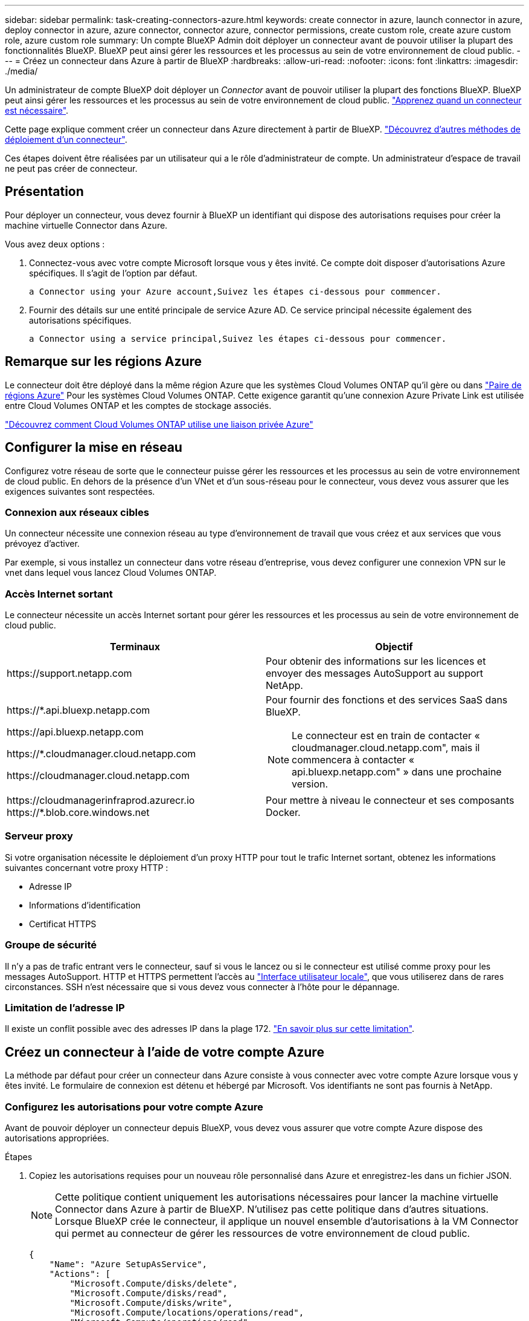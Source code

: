 ---
sidebar: sidebar 
permalink: task-creating-connectors-azure.html 
keywords: create connector in azure, launch connector in azure, deploy connector in azure, azure connector, connector azure, connector permissions, create custom role, create azure custom role, azure custom role 
summary: Un compte BlueXP Admin doit déployer un connecteur avant de pouvoir utiliser la plupart des fonctionnalités BlueXP. BlueXP peut ainsi gérer les ressources et les processus au sein de votre environnement de cloud public. 
---
= Créez un connecteur dans Azure à partir de BlueXP
:hardbreaks:
:allow-uri-read: 
:nofooter: 
:icons: font
:linkattrs: 
:imagesdir: ./media/


[role="lead"]
Un administrateur de compte BlueXP doit déployer un _Connector_ avant de pouvoir utiliser la plupart des fonctions BlueXP. BlueXP peut ainsi gérer les ressources et les processus au sein de votre environnement de cloud public. link:concept-connectors.html["Apprenez quand un connecteur est nécessaire"].

Cette page explique comment créer un connecteur dans Azure directement à partir de BlueXP. link:concept-connectors.html#how-to-create-a-connector["Découvrez d'autres méthodes de déploiement d'un connecteur"].

Ces étapes doivent être réalisées par un utilisateur qui a le rôle d'administrateur de compte. Un administrateur d'espace de travail ne peut pas créer de connecteur.



== Présentation

Pour déployer un connecteur, vous devez fournir à BlueXP un identifiant qui dispose des autorisations requises pour créer la machine virtuelle Connector dans Azure.

Vous avez deux options :

. Connectez-vous avec votre compte Microsoft lorsque vous y êtes invité. Ce compte doit disposer d'autorisations Azure spécifiques. Il s'agit de l'option par défaut.
+
 a Connector using your Azure account,Suivez les étapes ci-dessous pour commencer.

. Fournir des détails sur une entité principale de service Azure AD. Ce service principal nécessite également des autorisations spécifiques.
+
 a Connector using a service principal,Suivez les étapes ci-dessous pour commencer.





== Remarque sur les régions Azure

Le connecteur doit être déployé dans la même région Azure que les systèmes Cloud Volumes ONTAP qu'il gère ou dans https://docs.microsoft.com/en-us/azure/availability-zones/cross-region-replication-azure#azure-cross-region-replication-pairings-for-all-geographies["Paire de régions Azure"^] Pour les systèmes Cloud Volumes ONTAP. Cette exigence garantit qu'une connexion Azure Private Link est utilisée entre Cloud Volumes ONTAP et les comptes de stockage associés.

https://docs.netapp.com/us-en/cloud-manager-cloud-volumes-ontap/task-enabling-private-link.html["Découvrez comment Cloud Volumes ONTAP utilise une liaison privée Azure"^]



== Configurer la mise en réseau

Configurez votre réseau de sorte que le connecteur puisse gérer les ressources et les processus au sein de votre environnement de cloud public. En dehors de la présence d'un VNet et d'un sous-réseau pour le connecteur, vous devez vous assurer que les exigences suivantes sont respectées.



=== Connexion aux réseaux cibles

Un connecteur nécessite une connexion réseau au type d’environnement de travail que vous créez et aux services que vous prévoyez d’activer.

Par exemple, si vous installez un connecteur dans votre réseau d'entreprise, vous devez configurer une connexion VPN sur le vnet dans lequel vous lancez Cloud Volumes ONTAP.



=== Accès Internet sortant

Le connecteur nécessite un accès Internet sortant pour gérer les ressources et les processus au sein de votre environnement de cloud public.

[cols="2*"]
|===
| Terminaux | Objectif 


| \https://support.netapp.com | Pour obtenir des informations sur les licences et envoyer des messages AutoSupport au support NetApp. 


 a| 
\https://*.api.bluexp.netapp.com

\https://api.bluexp.netapp.com

\https://*.cloudmanager.cloud.netapp.com

\https://cloudmanager.cloud.netapp.com
 a| 
Pour fournir des fonctions et des services SaaS dans BlueXP.


NOTE: Le connecteur est en train de contacter « cloudmanager.cloud.netapp.com", mais il commencera à contacter « api.bluexp.netapp.com" » dans une prochaine version.



| \https://cloudmanagerinfraprod.azurecr.io \https://*.blob.core.windows.net | Pour mettre à niveau le connecteur et ses composants Docker. 
|===


=== Serveur proxy

Si votre organisation nécessite le déploiement d'un proxy HTTP pour tout le trafic Internet sortant, obtenez les informations suivantes concernant votre proxy HTTP :

* Adresse IP
* Informations d'identification
* Certificat HTTPS




=== Groupe de sécurité

Il n'y a pas de trafic entrant vers le connecteur, sauf si vous le lancez ou si le connecteur est utilisé comme proxy pour les messages AutoSupport. HTTP et HTTPS permettent l'accès au link:concept-connectors.html#the-local-user-interface["Interface utilisateur locale"], que vous utiliserez dans de rares circonstances. SSH n'est nécessaire que si vous devez vous connecter à l'hôte pour le dépannage.



=== Limitation de l'adresse IP

Il existe un conflit possible avec des adresses IP dans la plage 172. link:reference-limitations.html["En savoir plus sur cette limitation"].



== Créez un connecteur à l'aide de votre compte Azure

La méthode par défaut pour créer un connecteur dans Azure consiste à vous connecter avec votre compte Azure lorsque vous y êtes invité. Le formulaire de connexion est détenu et hébergé par Microsoft. Vos identifiants ne sont pas fournis à NetApp.



=== Configurez les autorisations pour votre compte Azure

Avant de pouvoir déployer un connecteur depuis BlueXP, vous devez vous assurer que votre compte Azure dispose des autorisations appropriées.

.Étapes
. Copiez les autorisations requises pour un nouveau rôle personnalisé dans Azure et enregistrez-les dans un fichier JSON.
+

NOTE: Cette politique contient uniquement les autorisations nécessaires pour lancer la machine virtuelle Connector dans Azure à partir de BlueXP. N'utilisez pas cette politique dans d'autres situations. Lorsque BlueXP crée le connecteur, il applique un nouvel ensemble d'autorisations à la VM Connector qui permet au connecteur de gérer les ressources de votre environnement de cloud public.

+
[source, json]
----
{
    "Name": "Azure SetupAsService",
    "Actions": [
        "Microsoft.Compute/disks/delete",
        "Microsoft.Compute/disks/read",
        "Microsoft.Compute/disks/write",
        "Microsoft.Compute/locations/operations/read",
        "Microsoft.Compute/operations/read",
        "Microsoft.Compute/virtualMachines/instanceView/read",
        "Microsoft.Compute/virtualMachines/read",
        "Microsoft.Compute/virtualMachines/write",
        "Microsoft.Compute/virtualMachines/delete",
        "Microsoft.Compute/virtualMachines/extensions/write",
        "Microsoft.Compute/virtualMachines/extensions/read",
        "Microsoft.Compute/availabilitySets/read",
        "Microsoft.Network/locations/operationResults/read",
        "Microsoft.Network/locations/operations/read",
        "Microsoft.Network/networkInterfaces/join/action",
        "Microsoft.Network/networkInterfaces/read",
        "Microsoft.Network/networkInterfaces/write",
        "Microsoft.Network/networkInterfaces/delete",
        "Microsoft.Network/networkSecurityGroups/join/action",
        "Microsoft.Network/networkSecurityGroups/read",
        "Microsoft.Network/networkSecurityGroups/write",
        "Microsoft.Network/virtualNetworks/checkIpAddressAvailability/read",
        "Microsoft.Network/virtualNetworks/read",
        "Microsoft.Network/virtualNetworks/subnets/join/action",
        "Microsoft.Network/virtualNetworks/subnets/read",
        "Microsoft.Network/virtualNetworks/subnets/virtualMachines/read",
        "Microsoft.Network/virtualNetworks/virtualMachines/read",
        "Microsoft.Network/publicIPAddresses/write",
        "Microsoft.Network/publicIPAddresses/read",
        "Microsoft.Network/publicIPAddresses/delete",
        "Microsoft.Network/networkSecurityGroups/securityRules/read",
        "Microsoft.Network/networkSecurityGroups/securityRules/write",
        "Microsoft.Network/networkSecurityGroups/securityRules/delete",
        "Microsoft.Network/publicIPAddresses/join/action",
        "Microsoft.Network/locations/virtualNetworkAvailableEndpointServices/read",
        "Microsoft.Network/networkInterfaces/ipConfigurations/read",
        "Microsoft.Resources/deployments/operations/read",
        "Microsoft.Resources/deployments/read",
        "Microsoft.Resources/deployments/delete",
        "Microsoft.Resources/deployments/cancel/action",
        "Microsoft.Resources/deployments/validate/action",
        "Microsoft.Resources/resources/read",
        "Microsoft.Resources/subscriptions/operationresults/read",
        "Microsoft.Resources/subscriptions/resourceGroups/delete",
        "Microsoft.Resources/subscriptions/resourceGroups/read",
        "Microsoft.Resources/subscriptions/resourcegroups/resources/read",
        "Microsoft.Resources/subscriptions/resourceGroups/write",
        "Microsoft.Authorization/roleDefinitions/write",
        "Microsoft.Authorization/roleAssignments/write",
        "Microsoft.MarketplaceOrdering/offertypes/publishers/offers/plans/agreements/read",
        "Microsoft.MarketplaceOrdering/offertypes/publishers/offers/plans/agreements/write",
        "Microsoft.Network/networkSecurityGroups/delete",
        "Microsoft.Storage/storageAccounts/delete",
        "Microsoft.Storage/storageAccounts/write",
        "Microsoft.Resources/deployments/write",
        "Microsoft.Resources/deployments/operationStatuses/read",
        "Microsoft.Authorization/roleAssignments/read"
    ],
    "NotActions": [],
    "AssignableScopes": [],
    "Description": "Azure SetupAsService",
    "IsCustom": "true"
}
----
. Modifiez le fichier JSON en ajoutant votre ID d'abonnement Azure à la portée attribuable.
+
*Exemple*

+
[source, json]
----
"AssignableScopes": [
"/subscriptions/d333af45-0d07-4154-943d-c25fbzzzzzzz"
],
----
. Utilisez le fichier JSON pour créer un rôle personnalisé dans Azure.
+
Les étapes suivantes expliquent comment créer le rôle à l'aide de Bash dans Azure Cloud Shell.

+
.. Démarrer https://docs.microsoft.com/en-us/azure/cloud-shell/overview["Shell cloud Azure"^] Et choisissez l'environnement Bash.
.. Téléchargez le fichier JSON.
+
image:screenshot_azure_shell_upload.png["Capture d'écran d'Azure Cloud Shell sur laquelle vous pouvez choisir de charger un fichier."]

.. Entrez la commande Azure CLI suivante :
+
[source, azurecli]
----
az role definition create --role-definition Policy_for_Setup_As_Service_Azure.json
----


+
Vous devez maintenant avoir un rôle personnalisé appelé _Azure SetupAsService_.

. Attribuez le rôle à l'utilisateur qui déploiera le connecteur depuis BlueXP :
+
.. Ouvrez le service *abonnements* et sélectionnez l'abonnement de l'utilisateur.
.. Cliquez sur *contrôle d'accès (IAM)*.
.. Cliquez sur *Ajouter* > *Ajouter une affectation de rôle*, puis ajoutez les autorisations suivantes :
+
*** Sélectionnez le rôle *Azure SetupAsService* et cliquez sur *Suivant*.
+

NOTE: Azure SetupAsService est le nom par défaut fourni dans la stratégie de déploiement du connecteur pour Azure. Si vous avez choisi un autre nom pour le rôle, sélectionnez-le à la place.

*** Conserver *utilisateur, groupe ou entité de service* sélectionnée.
*** Cliquez sur *Sélectionner les membres*, choisissez votre compte utilisateur et cliquez sur *Sélectionner*.
*** Cliquez sur *Suivant*.
*** Cliquez sur *Revue + affecter*.






L'utilisateur Azure dispose désormais des autorisations nécessaires pour déployer le connecteur depuis BlueXP.



=== Créez le connecteur en vous connectant avec votre compte Azure

BlueXP vous permet de créer un connecteur dans Azure directement à partir de son interface utilisateur.

.Ce dont vous avez besoin, 8217;ll
* Un abonnement Azure.
* Un vnet et un sous-réseau dans votre région Azure de votre choix.
* Si vous ne souhaitez pas que BlueXP crée automatiquement un rôle Azure pour le connecteur, vous devrez créer votre propre rôle link:reference-permissions-azure.html["utilisation de la stratégie sur cette page"].
+
Ces autorisations sont pour l'instance de connecteur elle-même. Il s'agit d'un jeu d'autorisations différent de ce que vous avez configuré précédemment pour déployer simplement le connecteur.



.Étapes
. Si vous créez votre premier environnement de travail, cliquez sur *Ajouter un environnement de travail* et suivez les invites. Sinon, cliquez sur la liste déroulante *Connector* et sélectionnez *Add Connector*.
+
image:screenshot_connector_add.gif["Capture d'écran affichant l'icône du connecteur dans l'en-tête et l'action Ajouter un connecteur."]

. Choisissez *Microsoft Azure* comme fournisseur cloud.
. Sur la page *déploiement d'un connecteur*, consultez les détails de ce dont vous aurez besoin. Vous avez deux options :
+
.. Cliquez sur *Continuer* pour préparer le déploiement à l'aide du guide d'utilisation du produit. Chaque étape comprend des informations contenues sur cette page de la documentation.
.. Cliquez sur *passer au déploiement* si vous avez déjà préparé en suivant les étapes de cette page.


. Suivez les étapes de l'assistant pour créer le connecteur :
+
** Si vous y êtes invité, connectez-vous à votre compte Microsoft, qui devrait disposer des autorisations requises pour créer la machine virtuelle.
+
Ce formulaire est détenu et hébergé par Microsoft. Vos identifiants ne sont pas fournis à NetApp.

+

TIP: Si vous êtes déjà connecté à un compte Azure, BlueXP utilisera automatiquement ce compte. Si vous avez plusieurs comptes, vous devrez peut-être vous déconnecter d'abord pour vous assurer que vous utilisez le bon compte.

** *Authentification VM* : choisissez un abonnement Azure, un emplacement, un nouveau groupe de ressources ou un groupe de ressources existant, puis choisissez une méthode d'authentification.
** *Détails* : saisissez un nom pour l'instance, spécifiez les balises et choisissez si vous souhaitez que BlueXP crée un nouveau rôle avec les autorisations requises ou si vous souhaitez sélectionner un rôle existant avec lequel vous avez configuré link:reference-permissions-azure.html["les autorisations requises"].
+
Notez que vous pouvez choisir les abonnements associés à ce rôle. Chaque abonnement que vous choisissez fournit au connecteur les autorisations de déploiement de Cloud Volumes ONTAP dans ces abonnements.

** *Réseau* : choisissez un réseau VNet et un sous-réseau, si vous souhaitez activer une adresse IP publique, et spécifiez éventuellement une configuration proxy.
** *Groupe de sécurité* : choisissez de créer ou non un nouveau groupe de sécurité ou de sélectionner un groupe de sécurité existant qui autorise l'accès HTTP, HTTPS et SSH entrant.
** *Review* : consultez vos sélections pour vérifier que votre configuration est correcte.


. Cliquez sur *Ajouter*.
+
La machine virtuelle doit être prête en 7 minutes environ. Vous devez rester sur la page jusqu'à ce que le processus soit terminé.



Vous devez associer un connecteur aux espaces de travail pour que les administrateurs d'espace de travail puissent utiliser ces connecteurs pour créer des systèmes Cloud Volumes ONTAP. Si vous ne disposez que d'administrateurs de compte, il n'est pas nécessaire d'associer le connecteur aux espaces de travail. Les administrateurs de comptes peuvent accéder à tous les espaces de travail dans BlueXP par défaut. link:task-setting-up-netapp-accounts.html#associating-connectors-with-workspaces["En savoir plus >>"].

Si vous disposez d'un stockage Azure Blob dans le même compte Azure que celui sur lequel vous avez créé le connecteur, un environnement de travail Azure Blob s'affiche automatiquement sur la toile. link:task-viewing-azure-blob.html["Découvrez ce que vous pouvez faire dans cet environnement de travail"].



== Créer un connecteur à l'aide d'un entité de service

Au lieu de vous connecter avec votre compte Azure, vous avez également la possibilité de fournir à BlueXP les informations d'identification pour un service principal Azure disposant des autorisations requises.



=== Octroi d'autorisations Azure à l'aide d'une entité de sécurité de service

Accordez les autorisations requises pour déployer un connecteur dans Azure en créant et en configurant un service principal dans Azure Active Directory et en obtenant les informations d'identification Azure requises par BlueXP.

.Étapes
.  an Azure Active Directory application.
.  the application to a role.
.  Windows Azure Service Management API permissions.
.  the application ID and directory ID.
.  a client secret.




==== Créez une application Azure Active Directory

Créez une application et une entité de service Azure Active Directory (AD) que BlueXP peut utiliser pour déployer le connecteur.

Vous devez disposer des droits d'accès dans Azure pour créer une application Active Directory et attribuer l'application à un rôle. Pour plus de détails, reportez-vous à https://docs.microsoft.com/en-us/azure/active-directory/develop/howto-create-service-principal-portal#required-permissions/["Documentation Microsoft Azure : autorisations requises"^].

.Étapes
. À partir du portail Azure, ouvrez le service *Azure Active Directory*.
+
image:screenshot_azure_ad.gif["Affiche le service Active Directory dans Microsoft Azure."]

. Dans le menu, cliquez sur *enregistrements d'applications*.
. Cliquez sur *Nouvelle inscription*.
. Spécifiez les détails de l'application :
+
** *Nom* : saisissez un nom pour l'application.
** *Type de compte* : sélectionnez un type de compte (tout fonctionne avec BlueXP).
** *URI de redirection*: Vous pouvez laisser ce champ vide.


. Cliquez sur *Enregistrer*.


Vous avez créé l'application AD et le principal de service.



==== Attribuez l'application à un rôle

Vous devez lier le principal de service à l'abonnement Azure dans lequel vous prévoyez de déployer le connecteur et lui affecter le rôle « Azure SetupAsService » personnalisé.

.Étapes
. Copiez les autorisations requises pour un nouveau rôle personnalisé dans Azure et enregistrez-les dans un fichier JSON.
+

NOTE: Cette politique contient uniquement les autorisations nécessaires pour lancer la machine virtuelle Connector dans Azure à partir de BlueXP. N'utilisez pas cette politique dans d'autres situations. Lorsque BlueXP crée le connecteur, il applique un nouvel ensemble d'autorisations à la VM Connector qui permet au connecteur de gérer les ressources de votre environnement de cloud public.

+
[source, json]
----
{
    "Name": "Azure SetupAsService",
    "Actions": [
        "Microsoft.Compute/disks/delete",
        "Microsoft.Compute/disks/read",
        "Microsoft.Compute/disks/write",
        "Microsoft.Compute/locations/operations/read",
        "Microsoft.Compute/operations/read",
        "Microsoft.Compute/virtualMachines/instanceView/read",
        "Microsoft.Compute/virtualMachines/read",
        "Microsoft.Compute/virtualMachines/write",
        "Microsoft.Compute/virtualMachines/delete",
        "Microsoft.Compute/virtualMachines/extensions/write",
        "Microsoft.Compute/virtualMachines/extensions/read",
        "Microsoft.Compute/availabilitySets/read",
        "Microsoft.Network/locations/operationResults/read",
        "Microsoft.Network/locations/operations/read",
        "Microsoft.Network/networkInterfaces/join/action",
        "Microsoft.Network/networkInterfaces/read",
        "Microsoft.Network/networkInterfaces/write",
        "Microsoft.Network/networkInterfaces/delete",
        "Microsoft.Network/networkSecurityGroups/join/action",
        "Microsoft.Network/networkSecurityGroups/read",
        "Microsoft.Network/networkSecurityGroups/write",
        "Microsoft.Network/virtualNetworks/checkIpAddressAvailability/read",
        "Microsoft.Network/virtualNetworks/read",
        "Microsoft.Network/virtualNetworks/subnets/join/action",
        "Microsoft.Network/virtualNetworks/subnets/read",
        "Microsoft.Network/virtualNetworks/subnets/virtualMachines/read",
        "Microsoft.Network/virtualNetworks/virtualMachines/read",
        "Microsoft.Network/publicIPAddresses/write",
        "Microsoft.Network/publicIPAddresses/read",
        "Microsoft.Network/publicIPAddresses/delete",
        "Microsoft.Network/networkSecurityGroups/securityRules/read",
        "Microsoft.Network/networkSecurityGroups/securityRules/write",
        "Microsoft.Network/networkSecurityGroups/securityRules/delete",
        "Microsoft.Network/publicIPAddresses/join/action",
        "Microsoft.Network/locations/virtualNetworkAvailableEndpointServices/read",
        "Microsoft.Network/networkInterfaces/ipConfigurations/read",
        "Microsoft.Resources/deployments/operations/read",
        "Microsoft.Resources/deployments/read",
        "Microsoft.Resources/deployments/delete",
        "Microsoft.Resources/deployments/cancel/action",
        "Microsoft.Resources/deployments/validate/action",
        "Microsoft.Resources/resources/read",
        "Microsoft.Resources/subscriptions/operationresults/read",
        "Microsoft.Resources/subscriptions/resourceGroups/delete",
        "Microsoft.Resources/subscriptions/resourceGroups/read",
        "Microsoft.Resources/subscriptions/resourcegroups/resources/read",
        "Microsoft.Resources/subscriptions/resourceGroups/write",
        "Microsoft.Authorization/roleDefinitions/write",
        "Microsoft.Authorization/roleAssignments/write",
        "Microsoft.MarketplaceOrdering/offertypes/publishers/offers/plans/agreements/read",
        "Microsoft.MarketplaceOrdering/offertypes/publishers/offers/plans/agreements/write",
        "Microsoft.Network/networkSecurityGroups/delete",
        "Microsoft.Storage/storageAccounts/delete",
        "Microsoft.Storage/storageAccounts/write",
        "Microsoft.Resources/deployments/write",
        "Microsoft.Resources/deployments/operationStatuses/read",
        "Microsoft.Authorization/roleAssignments/read"
    ],
    "NotActions": [],
    "AssignableScopes": [],
    "Description": "Azure SetupAsService",
    "IsCustom": "true"
}
----
. Modifiez le fichier JSON en ajoutant votre ID d'abonnement Azure à la portée attribuable.
+
*Exemple*

+
[source, json]
----
"AssignableScopes": [
"/subscriptions/398e471c-3b42-4ae7-9b59-ce5bbzzzzzzz"
----
. Utilisez le fichier JSON pour créer un rôle personnalisé dans Azure.
+
Les étapes suivantes expliquent comment créer le rôle à l'aide de Bash dans Azure Cloud Shell.

+
.. Démarrer https://docs.microsoft.com/en-us/azure/cloud-shell/overview["Shell cloud Azure"^] Et choisissez l'environnement Bash.
.. Téléchargez le fichier JSON.
+
image:screenshot_azure_shell_upload.png["Capture d'écran d'Azure Cloud Shell sur laquelle vous pouvez choisir de charger un fichier."]

.. Entrez la commande Azure CLI suivante :
+
[source, azurecli]
----
az role definition create --role-definition Policy_for_Setup_As_Service_Azure.json
----


+
Vous devez maintenant avoir un rôle personnalisé appelé _Azure SetupAsService_.

. Attribuez l'application au rôle :
+
.. À partir du portail Azure, ouvrez le service *abonnements*.
.. Sélectionnez l'abonnement.
.. Cliquez sur *contrôle d'accès (IAM) > Ajouter > Ajouter une affectation de rôle*.
.. Dans l'onglet *role*, sélectionnez le rôle *Azure SetupAsService* et cliquez sur *Next*.
.. Dans l'onglet *membres*, procédez comme suit :
+
*** Conserver *utilisateur, groupe ou entité de service* sélectionnée.
*** Cliquez sur *Sélectionner les membres*.
+
image:screenshot-azure-service-principal-role.png["Capture d'écran du portail Azure affichant l'onglet membres lors de l'ajout d'un rôle à une application."]

*** Recherchez le nom de l'application.
+
Voici un exemple :

+
image:screenshot_azure_service_principal_role.png["Une capture d'écran du portail Azure affichant le formulaire d'affectation de rôle Add dans le portail Azure."]

*** Sélectionnez l'application et cliquez sur *Sélectionner*.
*** Cliquez sur *Suivant*.


.. Cliquez sur *Revue + affecter*.
+
Le principal de service dispose désormais des autorisations Azure nécessaires pour déployer le connecteur.







==== Ajoutez des autorisations d'API de gestion de service Windows Azure

Le principal de service doit disposer d'autorisations « API de gestion des services Windows Azure ».

.Étapes
. Dans le service *Azure Active Directory*, cliquez sur *App inscriptions* et sélectionnez l'application.
. Cliquez sur *autorisations API > Ajouter une autorisation*.
. Sous *Microsoft API*, sélectionnez *Azure Service Management*.
+
image:screenshot_azure_service_mgmt_apis.gif["Capture d'écran du portail Azure affichant les autorisations de l'API de gestion de services Azure."]

. Cliquez sur *Access Azure Service Management en tant qu'utilisateurs d'organisation*, puis sur *Add permissions*.
+
image:screenshot_azure_service_mgmt_apis_add.gif["Une capture d'écran du portail Azure montrant l'ajout des API de gestion de services Azure."]





==== Obtenir l'ID de l'application et l'ID du répertoire

Lorsque vous créez le connecteur à partir de BlueXP, vous devez fournir l'ID d'application (client) et l'ID de répertoire (tenant) de l'application. BlueXP utilise les ID pour se connecter par programmation.

.Étapes
. Dans le service *Azure Active Directory*, cliquez sur *App inscriptions* et sélectionnez l'application.
. Copiez l'ID *application (client)* et l'ID *Directory (tenant)*.
+
image:screenshot_azure_app_ids.gif["Capture d'écran affichant l'ID de l'application (client) et l'ID du répertoire (tenant) d'une application dans Azure Active Directory."]





==== Créez un secret client

Vous devez créer un secret client, puis fournir à BlueXP la valeur du secret pour que BlueXP puisse l'utiliser pour s'authentifier avec Azure AD.

.Étapes
. Ouvrez le service *Azure Active Directory*.
. Cliquez sur *App Inregistrations* et sélectionnez votre application.
. Cliquez sur *certificats et secrets > Nouveau secret client*.
. Fournissez une description du secret et une durée.
. Cliquez sur *Ajouter*.
. Copier la valeur du secret client.
+
image:screenshot_azure_client_secret.gif["Copie d'écran du portail Azure présentant un secret client pour la principale du service Azure AD."]



Votre principal de service est maintenant configuré et vous devez avoir copié l'ID de l'application (client), l'ID du répertoire (tenant) et la valeur du secret client. Vous devez saisir ces informations dans BlueXP lorsque vous créez le connecteur.



=== Créez le connecteur en vous connectant avec le principal de service

BlueXP vous permet de créer un connecteur dans Azure directement à partir de son interface utilisateur.

.Ce dont vous avez besoin, 8217;ll
* Un abonnement Azure.
* Un vnet et un sous-réseau dans votre région Azure de votre choix.
* Détails sur un proxy HTTP, si votre organisation nécessite un proxy pour tout le trafic Internet sortant :
+
** Adresse IP
** Informations d'identification
** Certificat HTTPS


* Si vous ne souhaitez pas que BlueXP crée automatiquement un rôle Azure pour le connecteur, vous devrez créer votre propre rôle link:reference-permissions-azure.html["utilisation de la stratégie sur cette page"].
+
Ces autorisations sont pour l'instance de connecteur elle-même. Il s'agit d'un jeu d'autorisations différent de ce que vous avez configuré précédemment pour déployer simplement le connecteur.



.Étapes
. Si vous créez votre premier environnement de travail, cliquez sur *Ajouter un environnement de travail* et suivez les invites. Sinon, cliquez sur la liste déroulante *Connector* et sélectionnez *Add Connector*.
+
image:screenshot_connector_add.gif["Capture d'écran affichant l'icône du connecteur dans l'en-tête et l'action Ajouter un connecteur."]

. Choisissez *Microsoft Azure* comme fournisseur cloud.
. Sur la page *déploiement d'un connecteur* :
+
.. Sous *Authentication*, cliquez sur *Active Directory Service principal* et entrez des informations sur le principal du service Azure Active Directory qui accorde les autorisations requises :
+
*** ID de l'application (client) : voir  the application ID and directory ID.
*** ID de répertoire (locataire) : voir  the application ID and directory ID.
*** Secret client : voir  a client secret.


.. Cliquez sur *connexion*.
.. Vous avez désormais deux options :
+
*** Cliquez sur *Continuer* pour préparer le déploiement à l'aide du guide d'utilisation du produit. Chaque étape du guide du produit inclut les informations contenues sur cette page de la documentation.
*** Cliquez sur *passer au déploiement* si vous avez déjà préparé en suivant les étapes de cette page.




. Suivez les étapes de l'assistant pour créer le connecteur :
+
** *Authentification VM* : choisissez un abonnement Azure, un emplacement, un nouveau groupe de ressources ou un groupe de ressources existant, puis choisissez une méthode d'authentification.
** *Détails* : saisissez un nom pour l'instance, spécifiez les balises et choisissez si vous souhaitez que BlueXP crée un nouveau rôle avec les autorisations requises ou si vous souhaitez sélectionner un rôle existant avec lequel vous avez configuré link:reference-permissions-azure.html["les autorisations requises"].
+
Notez que vous pouvez choisir les abonnements associés à ce rôle. Chaque abonnement que vous choisissez fournit au connecteur les autorisations de déploiement de Cloud Volumes ONTAP dans ces abonnements.

** *Réseau* : choisissez un réseau VNet et un sous-réseau, si vous souhaitez activer une adresse IP publique, et spécifiez éventuellement une configuration proxy.
** *Groupe de sécurité* : choisissez de créer ou non un nouveau groupe de sécurité ou de sélectionner un groupe de sécurité existant qui autorise l'accès HTTP, HTTPS et SSH entrant.
** *Review* : consultez vos sélections pour vérifier que votre configuration est correcte.


. Cliquez sur *Ajouter*.
+
La machine virtuelle doit être prête en 7 minutes environ. Vous devez rester sur la page jusqu'à ce que le processus soit terminé.



Vous devez associer un connecteur aux espaces de travail pour que les administrateurs d'espace de travail puissent utiliser ces connecteurs pour créer des systèmes Cloud Volumes ONTAP. Si vous ne disposez que d'administrateurs de compte, il n'est pas nécessaire d'associer le connecteur aux espaces de travail. Les administrateurs de comptes peuvent accéder à tous les espaces de travail dans BlueXP par défaut. link:task-setting-up-netapp-accounts.html#associating-connectors-with-workspaces["En savoir plus >>"].

Si vous disposez d'un stockage Azure Blob dans le même compte Azure que celui sur lequel vous avez créé le connecteur, un environnement de travail Azure Blob s'affiche automatiquement sur la toile. link:task-viewing-azure-blob.html["Découvrez ce que vous pouvez faire dans cet environnement de travail"].



== Ouvrez le port 3128 pour les messages AutoSupport

Si vous prévoyez de déployer des systèmes Cloud Volumes ONTAP dans un sous-réseau où aucune connexion Internet sortante n'est disponible, BlueXP configure automatiquement Cloud Volumes ONTAP pour utiliser le connecteur comme serveur proxy.

La seule condition est de s'assurer que le groupe de sécurité du connecteur autorise les connexions _entrantes_ sur le port 3128. Vous devrez ouvrir ce port après le déploiement du connecteur.

Si vous utilisez le groupe de sécurité par défaut pour Cloud Volumes ONTAP, aucune modification n'est nécessaire pour son groupe de sécurité. Mais si vous prévoyez de définir des règles de trafic sortant strictes pour Cloud Volumes ONTAP, vous devrez également vous assurer que le groupe de sécurité Cloud Volumes ONTAP autorise les connexions _sortantes_ sur le port 3128.
